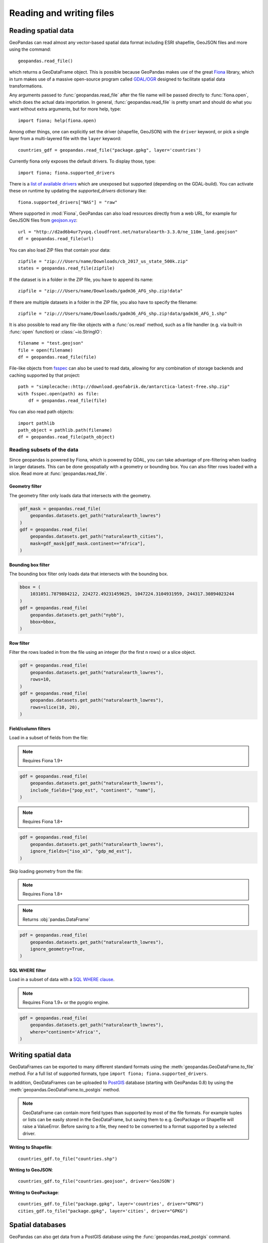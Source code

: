 .. _io:

Reading and writing files
=========================

Reading spatial data
---------------------

GeoPandas can read almost any vector-based spatial data format including ESRI
shapefile, GeoJSON files and more using the command::

    geopandas.read_file()

which returns a GeoDataFrame object. This is possible because GeoPandas makes
use of the great `Fiona <http://fiona.readthedocs.io/en/latest/manual.html>`_
library, which in turn makes use of a massive open-source program called
`GDAL/OGR <http://www.gdal.org/>`_ designed to facilitate spatial data
transformations.

Any arguments passed to :func:`geopandas.read_file` after the file name will be
passed directly to :func:`fiona.open`, which does the actual data importation. In
general, :func:`geopandas.read_file` is pretty smart and should do what you want
without extra arguments, but for more help, type::

    import fiona; help(fiona.open)

Among other things, one can explicitly set the driver (shapefile, GeoJSON) with
the ``driver`` keyword, or pick a single layer from a multi-layered file with
the ``layer`` keyword::

    countries_gdf = geopandas.read_file("package.gpkg", layer='countries')
    
Currently fiona only exposes the default drivers. To display those, type::

    import fiona; fiona.supported_drivers 

There is a `list of available drivers <https://github.com/Toblerity/Fiona/blob/master/fiona/drvsupport.py>`_
which are unexposed but supported (depending on the GDAL-build). You can activate 
these on runtime by updating the `supported_drivers` dictionary like::

    fiona.supported_drivers["NAS"] = "raw"
    
Where supported in :mod:`Fiona`, GeoPandas can also load resources directly from
a web URL, for example for GeoJSON files from `geojson.xyz <http://geojson.xyz/>`_::

    url = "http://d2ad6b4ur7yvpq.cloudfront.net/naturalearth-3.3.0/ne_110m_land.geojson"
    df = geopandas.read_file(url)

You can also load ZIP files that contain your data::

    zipfile = "zip:///Users/name/Downloads/cb_2017_us_state_500k.zip"
    states = geopandas.read_file(zipfile)

If the dataset is in a folder in the ZIP file, you have to append its name::

    zipfile = "zip:///Users/name/Downloads/gadm36_AFG_shp.zip!data"

If there are multiple datasets in a folder in the ZIP file, you also have to
specify the filename::

    zipfile = "zip:///Users/name/Downloads/gadm36_AFG_shp.zip!data/gadm36_AFG_1.shp"

It is also possible to read any file-like objects with a :func:`os.read` method, such
as a file handler (e.g. via built-in :func:`open` function) or :class:`~io.StringIO`::

    filename = "test.geojson"
    file = open(filename)
    df = geopandas.read_file(file)

File-like objects from `fsspec <https://filesystem-spec.readthedocs.io/en/latest>`_
can also be used to read data, allowing for any combination of storage backends and caching
supported by that project::

    path = "simplecache::http://download.geofabrik.de/antarctica-latest-free.shp.zip"
    with fsspec.open(path) as file:
        df = geopandas.read_file(file)

You can also read path objects::

    import pathlib
    path_object = pathlib.path(filename)
    df = geopandas.read_file(path_object)

Reading subsets of the data
~~~~~~~~~~~~~~~~~~~~~~~~~~~

Since geopandas is powered by Fiona, which is powered by GDAL, you can take advantage of
pre-filtering when loading in larger datasets. This can be done geospatially with a geometry
or bounding box. You can also filter rows loaded with a slice. Read more at :func:`geopandas.read_file`.

Geometry filter
^^^^^^^^^^^^^^^

.. versionadded:: 0.7.0

The geometry filter only loads data that intersects with the geometry.

.. code-block:: python

    gdf_mask = geopandas.read_file(
        geopandas.datasets.get_path("naturalearth_lowres")
    )
    gdf = geopandas.read_file(
        geopandas.datasets.get_path("naturalearth_cities"),
        mask=gdf_mask[gdf_mask.continent=="Africa"],
    )

Bounding box filter
^^^^^^^^^^^^^^^^^^^

.. versionadded:: 0.1.0

The bounding box filter only loads data that intersects with the bounding box.

.. code-block:: python

    bbox = (
        1031051.7879884212, 224272.49231459625, 1047224.3104931959, 244317.30894023244
    )
    gdf = geopandas.read_file(
        geopandas.datasets.get_path("nybb"),
        bbox=bbox,
    )

Row filter
^^^^^^^^^^

.. versionadded:: 0.7.0

Filter the rows loaded in from the file using an integer (for the first n rows)
or a slice object.

.. code-block:: python

    gdf = geopandas.read_file(
        geopandas.datasets.get_path("naturalearth_lowres"),
        rows=10,
    )
    gdf = geopandas.read_file(
        geopandas.datasets.get_path("naturalearth_lowres"),
        rows=slice(10, 20),
    )

Field/column filters
^^^^^^^^^^^^^^^^^^^^

Load in a subset of fields from the file:

.. note:: Requires Fiona 1.9+

.. code-block:: python

    gdf = geopandas.read_file(
        geopandas.datasets.get_path("naturalearth_lowres"),
        include_fields=["pop_est", "continent", "name"],
    )

.. note:: Requires Fiona 1.8+

.. code-block:: python

    gdf = geopandas.read_file(
        geopandas.datasets.get_path("naturalearth_lowres"),
        ignore_fields=["iso_a3", "gdp_md_est"],
    )

Skip loading geometry from the file:

.. note:: Requires Fiona 1.8+
.. note:: Returns :obj:`pandas.DataFrame`

.. code-block:: python

    pdf = geopandas.read_file(
        geopandas.datasets.get_path("naturalearth_lowres"),
        ignore_geometry=True,
    )


SQL WHERE filter
^^^^^^^^^^^^^^^^

.. versionadded:: 0.12

Load in a subset of data with a `SQL WHERE clause <https://gdal.org/user/ogr_sql_dialect.html#where>`__.

.. note:: Requires Fiona 1.9+ or the pyogrio engine.

.. code-block:: python

    gdf = geopandas.read_file(
        geopandas.datasets.get_path("naturalearth_lowres"),
        where="continent='Africa'",
    )


Writing spatial data
---------------------

GeoDataFrames can be exported to many different standard formats using the
:meth:`geopandas.GeoDataFrame.to_file` method.
For a full list of supported formats, type ``import fiona; fiona.supported_drivers``.

In addition, GeoDataFrames can be uploaded to `PostGIS <https://postgis.net/>`__ database (starting with GeoPandas 0.8)
by using the :meth:`geopandas.GeoDataFrame.to_postgis` method.

.. note::

    GeoDataFrame can contain more field types than supported by most of the file formats. For example tuples or lists
    can be easily stored in the GeoDataFrame, but saving them to e.g. GeoPackage or Shapefile will raise a ValueError.
    Before saving to a file, they need to be converted to a format supported by a selected driver.

**Writing to Shapefile**::

    countries_gdf.to_file("countries.shp")

**Writing to GeoJSON**::

    countries_gdf.to_file("countries.geojson", driver='GeoJSON')

**Writing to GeoPackage**::

    countries_gdf.to_file("package.gpkg", layer='countries', driver="GPKG")
    cities_gdf.to_file("package.gpkg", layer='cities', driver="GPKG")


Spatial databases
-----------------

GeoPandas can also get data from a PostGIS database using the
:func:`geopandas.read_postgis` command.

Writing to PostGIS::

    from sqlalchemy import create_engine
    db_connection_url = "postgresql://myusername:mypassword@myhost:5432/mydatabase";
    engine = create_engine(db_connection_url)
    countries_gdf.to_postgis("countries_table", con=engine)


Apache Parquet and Feather file formats
---------------------------------------

.. versionadded:: 0.8.0

GeoPandas supports writing and reading the Apache Parquet and Feather file
formats.

`Apache Parquet <https://parquet.apache.org/>`__ is an efficient, columnar
storage format (originating from the Hadoop ecosystem). It is a widely used
binary file format for tabular data. The Feather file format is the on-disk
representation of the `Apache Arrow <https://arrow.apache.org/>`__ memory
format, an open standard for in-memory columnar data.

The :func:`geopandas.read_parquet`, :func:`geopandas.read_feather`,
:meth:`GeoDataFrame.to_parquet` and :meth:`GeoDataFrame.to_feather` methods
enable fast roundtrip from GeoPandas to those binary file formats, preserving
the spatial information.

.. warning::

    This is an initial implementation of Parquet file support and
    associated metadata. This is tracking version 0.1.0 of the metadata
    specification at:
    https://github.com/geopandas/geo-arrow-spec

    This metadata specification does not yet make stability promises. As such,
    it is not recommend to use this in a production setting unless you are
    able to rewrite your Parquet or Feather files.
